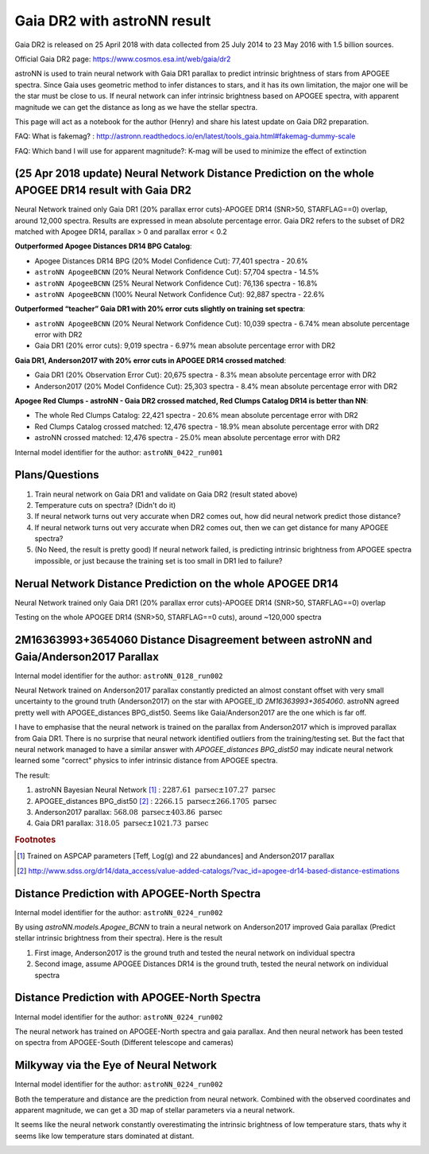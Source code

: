 Gaia DR2 with astroNN result
================================

Gaia DR2 is released on 25 April 2018 with data collected from 25 July 2014 to 23 May 2016 with 1.5 billion sources.

Official Gaia DR2 page: https://www.cosmos.esa.int/web/gaia/dr2

astroNN is used to train neural network with Gaia DR1 parallax to predict intrinsic brightness of stars from APOGEE
spectra. Since Gaia uses geometric method to infer distances to stars, and it has its own limitation, the major one
will be the star must be close to us. If neural network can infer intrinsic brightness based on APOGEE spectra, with apparent
magnitude we can get the distance as long as we have the stellar spectra.

This page will act as a notebook for the author (Henry) and share his latest update on Gaia DR2 preparation.

FAQ: What is fakemag? : http://astronn.readthedocs.io/en/latest/tools_gaia.html#fakemag-dummy-scale

FAQ: Which band I will use for apparent magnitude?: K-mag will be used to minimize the effect of extinction

(25 Apr 2018 update) Neural Network Distance Prediction on the whole APOGEE DR14 result with Gaia DR2
-------------------------------------------------------------------------------------------------------

Neural Network trained only Gaia DR1 (20% parallax error cuts)-APOGEE DR14 (SNR>50, STARFLAG==0) overlap, around 12,000 spectra. Results are
expressed in mean absolute percentage error. Gaia DR2 refers to the subset of DR2 matched with Apogee DR14, parallax > 0 and parallax error < 0.2

**Outperformed Apogee Distances DR14 BPG Catalog**:

- Apogee Distances DR14 BPG (20% Model Confidence Cut): 77,401 spectra - 20.6%
- ``astroNN ApogeeBCNN`` (20% Neural Network Confidence Cut): 57,704 spectra - 14.5%
- ``astroNN ApogeeBCNN`` (25% Neural Network Confidence Cut): 76,136 spectra - 16.8%
- ``astroNN ApogeeBCNN`` (100% Neural Network Confidence Cut): 92,887 spectra - 22.6%

**Outperformed “teacher” Gaia DR1 with 20% error cuts slightly on training set spectra**:

- ``astroNN ApogeeBCNN`` (20% Neural Network Confidence Cut): 10,039 spectra - 6.74% mean absolute percentage error with DR2
- Gaia DR1 (20% error cuts): 9,019 spectra - 6.97% mean absolute percentage error with DR2

**Gaia DR1, Anderson2017 with 20% error cuts in APOGEE DR14 crossed matched**:

- Gaia DR1 (20% Observation Error Cut): 20,675 spectra - 8.3% mean absolute percentage error with DR2
- Anderson2017 (20% Model Confidence Cut): 25,303 spectra - 8.4% mean absolute percentage error with DR2

**Apogee Red Clumps - astroNN - Gaia DR2 crossed matched, Red Clumps Catalog DR14 is better than NN**:

- The whole Red Clumps Catalog: 22,421 spectra - 20.6% mean absolute percentage error with DR2
- Red Clumps Catalog crossed matched: 12,476 spectra - 18.9% mean absolute percentage error with DR2
- astroNN crossed matched: 12,476 spectra - 25.0% mean absolute percentage error with DR2

Internal model identifier for the author: ``astroNN_0422_run001``

.. image:: gaia_dr2/gaiadr2_astroNN_noname.png

.. image:: gaia_dr2/mpae_teff.png

Plans/Questions
------------------

#. Train neural network on Gaia DR1 and validate on Gaia DR2 (result stated above)
#. Temperature cuts on spectra? (Didn't do it)

#. If neural network turns out very accurate when DR2 comes out, how did neural network predict those distance?
#. If neural network turns out very accurate when DR2 comes out, then we can get distance for many APOGEE spectra?
#. (No Need, the result is pretty good) If neural network failed, is predicting intrinsic brightness from APOGEE spectra impossible, or just because the training set is too small in DR1 led to failure?

Nerual Network Distance Prediction on the whole APOGEE DR14
--------------------------------------------------------------

Neural Network trained only Gaia DR1 (20% parallax error cuts)-APOGEE DR14 (SNR>50, STARFLAG==0) overlap

Testing on the whole APOGEE DR14 (SNR>50, STARFLAG==0 cuts), around ~120,000 spectra

.. image:: gaia_dr2/dr1_coverage_apogee.png

2M16363993+3654060 Distance Disagreement between astroNN and Gaia/Anderson2017 Parallax
-----------------------------------------------------------------------------------------

Internal model identifier for the author: ``astroNN_0128_run002``

.. image:: gaia_dr2/fakemag.png

Neural Network trained on Anderson2017 parallax constantly predicted an almost constant offset with very small uncertainty
to the ground truth (Anderson2017) on the star with APOGEE_ID `2M16363993+3654060`. astroNN agreed pretty well with APOGEE_distances BPG_dist50.
Seems like Gaia/Anderson2017 are the one which is far off.

I have to emphasise that the neural network is trained on the parallax from Anderson2017 which is improved parallax
from Gaia DR1. There is no surprise that neural network identified outliers from the training/testing set. But
the fact that neural network managed to have a similar answer with `APOGEE_distances BPG_dist50` may indicate neural
network learned some "correct" physics to infer intrinsic distance from APOGEE spectra.

The result:

#. astroNN Bayesian Neural Network [#f1]_ : :math:`2287.61 \text{ parsec} \pm 107.27 \text{ parsec}`
#. APOGEE_distances BPG_dist50 [#f2]_ : :math:`2266.15 \text{ parsec} \pm 266.1705 \text{ parsec}`
#. Anderson2017 parallax: :math:`568.08 \text{ parsec} \pm 403.86 \text{ parsec}`
#. Gaia DR1 parallax: :math:`318.05 \text{ parsec} \pm 1021.73 \text{ parsec}`

.. rubric:: Footnotes

.. [#f1] Trained on ASPCAP parameters [Teff, Log(g) and 22 abundances] and Anderson2017 parallax
.. [#f2] http://www.sdss.org/dr14/data_access/value-added-catalogs/?vac_id=apogee-dr14-based-distance-estimations


Distance Prediction with APOGEE-North Spectra
----------------------------------------------------

Internal model identifier for the author: ``astroNN_0224_run002``

By using `astroNN.models.Apogee_BCNN` to train a neural network on Anderson2017 improved Gaia parallax (Predict stellar
intrinsic brightness from their spectra). Here is the result

#. First image, Anderson2017 is the ground truth and tested the neural network on individual spectra
#. Second image, assume APOGEE Distances DR14 is the ground truth, tested the neural network on individual spectra

.. image:: gaia_dr2/fapc_gaia_test.png

.. image:: gaia_dr2/fapc_apogee_distance_test.png

Distance Prediction with APOGEE-North Spectra
----------------------------------------------------

Internal model identifier for the author: ``astroNN_0224_run002``

The neural network has trained on APOGEE-North spectra and gaia parallax. And then neural network has been tested on
spectra from APOGEE-South (Different telescope and cameras)

.. image:: gaia_dr2/residue_pc_south.png

Milkyway via the Eye of Neural Network
---------------------------------------

Internal model identifier for the author: ``astroNN_0224_run002``

Both the temperature and distance are the prediction from neural network. Combined with the observed coordinates and
apparent magnitude, we can get a 3D map of stellar parameters via a neural network.

It seems like the neural network constantly overestimating the intrinsic brightness of low temperature stars, thats why
it seems like low temperature stars dominated at distant.

.. image:: gaia_dr2/nn_xy.png

.. image:: gaia_dr2/nn_xz.png
